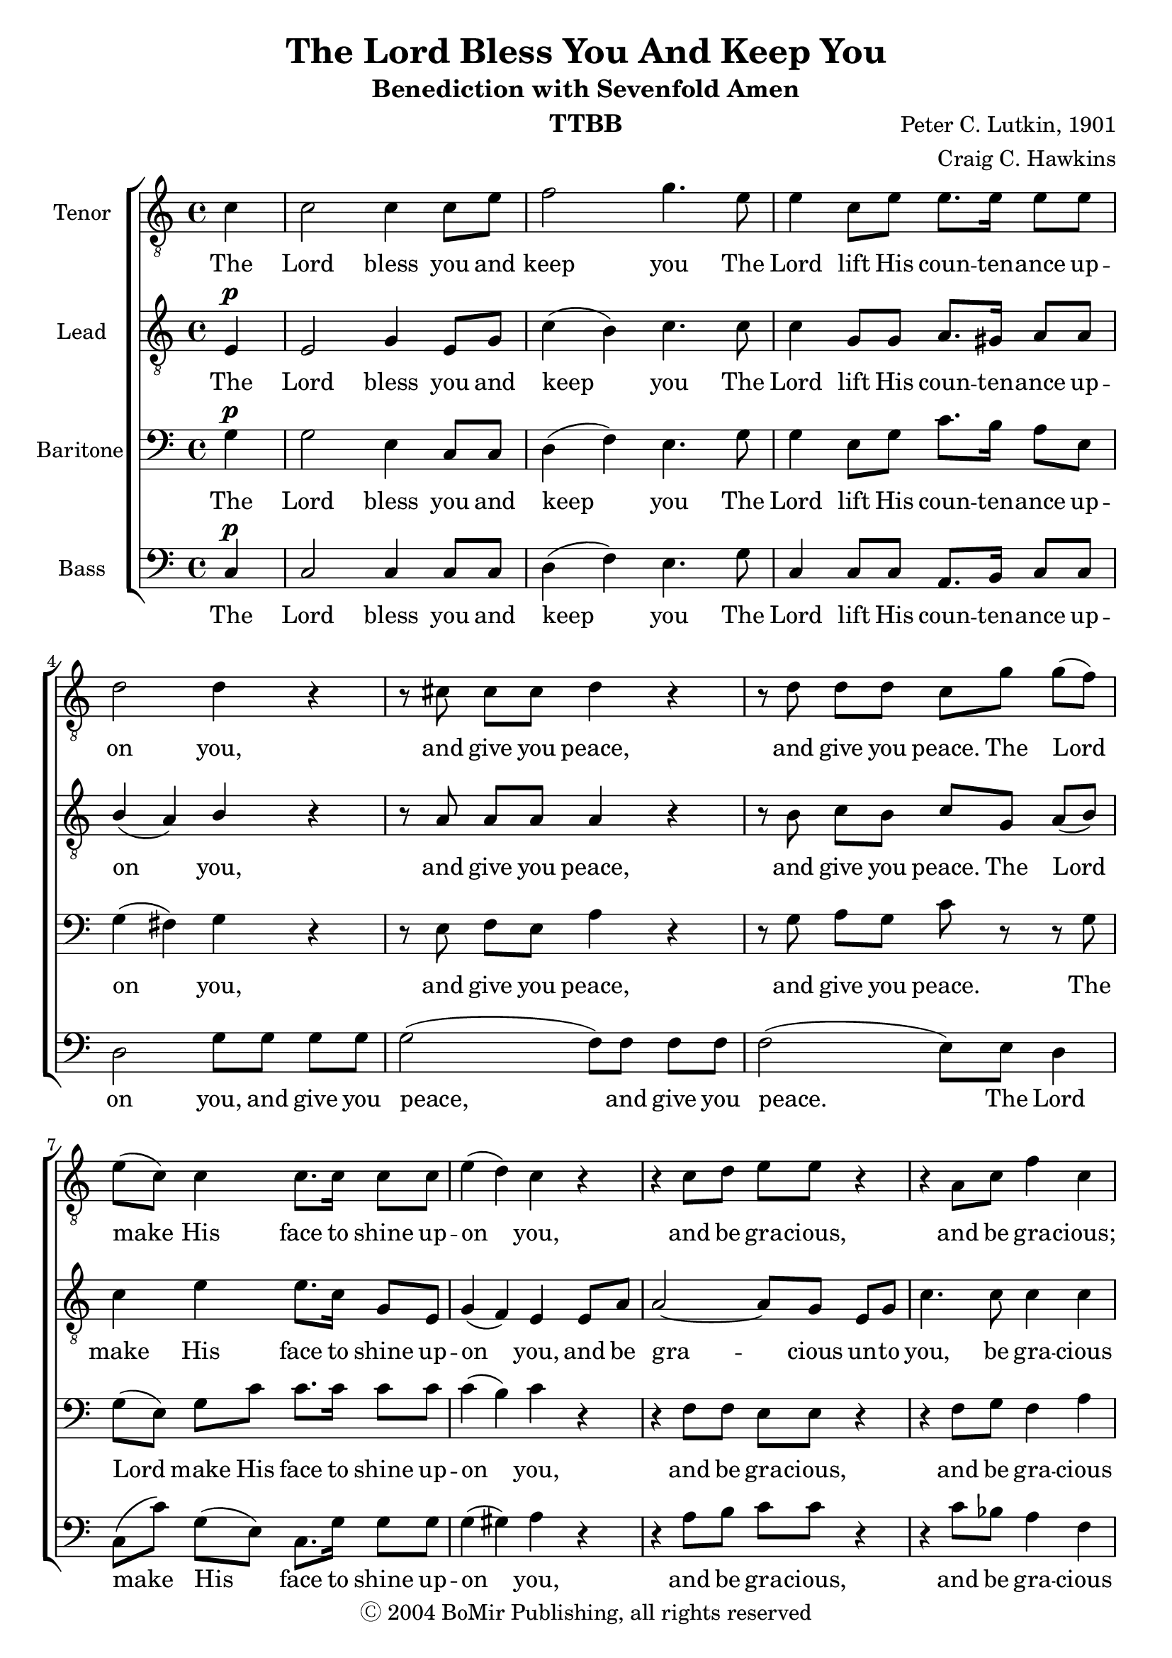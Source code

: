 \version "2.21.0"
\language "english"

\header {
  title = "The Lord Bless You And Keep You"
  subtitle = "Benediction with Sevenfold Amen"
  composer = "Peter C. Lutkin, 1901"
  arranger = "Craig C. Hawkins"
  copyright = "Ⓒ 2004 BoMir Publishing, all rights reserved"
  instrument = "TTBB"
  tagline = ""
}

\paper {
 % ragged-last-bottom = ##f
 % annotate-spacing = ##t
}

\layout {
 %  #(layout-set-staff-size 18)
  \context {
    \Voice
    \consists "Melody_engraver"
    \override Stem #'neutral-direction = #'()
  }
   \context {
    \Score
    \override StaffGrouper.staff-staff-spacing.padding = #2
    \override StaffGrouper.staff-staff-spacing.basic-distance = #12
  }
}

global = {
  \key c \major
  \time 4/4
  \partial 4
  \set Timing.beamExceptions = #'()
  \set Timing.baseMoment = #(ly:make-moment 1/4)
  \set Timing.beatStructure = 1,1,1,1
  \dynamicUp
}

lead = \relative c {
  \global
  \clef "treble_8"
  e4\p e2 g4 e8 g c4 ( b ) c4. c8 |
  c4 g8 g a8. gs16 a8 a b4 ( a ) b r r8 a8 a a a4 r |
  r8 b8 c b c g a ( b ) c4 e e8. c16 g8 e g4 ( f ) e e8 a |
  a2~ a8 g e g c4. c8 c4 c r r8 c8\p bf4. bf8 |
  a8 g r4 e'4 d c2 b c4 r r2 |


  r4 c4\p( f e ) d2 e(~ e4 fs ) g2 |
  e2.\f( b4 ) a2.\dim b8( a ) g2. a8( g f4 d ) g( a ) g1 g\!
  \bar "||"

}


tenor = \relative c' {
  \global
   \clef "treble_8"
  c4 c2 c4 c8 e f2 g4. e8 |
  e4 c8 e e8. e16 e8 e d2 d4 r r8 cs8 cs cs d4 r |
  r8 d d d c g' g( f ) e( c ) c4 c8. c16 c8 c e4( d ) c r |
  r4 c8 d e e r4 r a,8 c f4 c r r8 f8\p e4. e8 |
  f8 e r4 g4 f e2 d c4 r r2 |
  R1 r4 b\mp( e d) c e( g f
  e\f d c b ) c\dim d8( c ) b2~ b4 c8( b ) a2 |
  a4( af g gf ) f2 f e1\!
  \bar "||"

}


baritone = \relative c' {
  \global
  g4\p g2 e4 c8 c d4( f ) e4. g8 |
  g4 e8 g c8. b16 a8 e g4( fs ) g r r8 e8 f e a4 r |
  r8 g8 a g c r r g g( e ) g c c8. c16 c8 c c4( b ) c r |
  r4 f,8 f e e r4 r f8 g f4 a r r8 a\p g4. g8 |
  bf8 bf r4 a\dim a g2. f4 e g\p( c b ) |
  a4 a( d c ) b2 g4( a8 b ) c2 b4( c8 d ) |
  g,4\f gs( a  e~ e f8 e ) d2~ d4 e8( d ) cs2 |
  d4( b' c2~ c4 d8 c b2 ) c1
  \bar "||"
}

bass = \relative c {
  \global
 c4\p c2 c4 c8 c d4( f ) e4.  g8 |
 c,4 c8 c a8. b16 c8 c d2 g8 g g g g2( f8 ) f f f |
 f2( e8 ) e d4 c8( c' ) g( e ) c8. g'16 g8 g g4( gs ) a r |
 r4 a8 b c c r4 r c8 bf a4 f r4 r8 c8\p c4. c8 |
 c8 c r4 cs4 d e2 d c4 r4 c\p( d8 e ) |
 f2 d4( e8 f ) g2 e4( f8 g ) a2 g4 ( a8 b  |
 c4\f b a g ) f2.\dim g8( f ) e2. f8( e d4 f e ef ) d2 g, c1\!
 \bar "||"
}

verse = \lyricmode {
  The Lord bless you and keep you
  The Lord lift His coun -- ten -- ance up -- on you,
  and give you peace, and give you peace.
  The Lord make His face to shine up -- on you,
  and be gra -- cious un -- to you, be gra -- cious
  The Lord be gra -- cious, gra -- cious un -- to you.
  A -- men, a -- men, A -- men, A -- men,
  A -- men, A -- men, A -- men.

}

verseTen = \lyricmode {
  The Lord bless you and keep you
  The Lord lift His coun -- ten -- ance up -- on you,
  and give you peace, and give you peace.
  The Lord make His face to shine up -- on you,
  and be gra -- cious, and be gra -- cious;
  The Lord be gra -- cious, gra -- cious un -- to you.
  A -- men, a -- men, A -- men, A -- men,
  A -- men, A -- men, A -- men.

}

verseBa = \lyricmode {
  The Lord bless you and keep you
  The Lord lift His coun -- ten -- ance up -- on you,
  and give you peace, and give you peace.
  The Lord make His face to shine up -- on you,
  and be gra -- cious, and be gra -- cious
  The Lord be gra -- cious, gra -- cious un -- to you.
  A -- men, a -- men, A -- men, A -- men,
  A -- men, A -- men, A -- men.

}

verseBs = \lyricmode {
  The Lord bless you and keep you
  The Lord lift His coun -- ten -- ance up -- on you,
  and give you peace, and give you peace.
  The Lord make His face to shine up -- on you,
  and be gra -- cious, and be gra -- cious un -- to you.
  The Lord be gra -- cious, gra -- cious un -- to you.
  A -- men, a -- men, A -- men, A -- men,
  A -- men, A -- men, A -- men.

}
rehearsalMidi = #
(define-music-function
 (parser location name midiInstrument lyrics) (string? string? ly:music?)
 #{
   \unfoldRepeats <<
     \new Staff = "lead" \new Voice = "lead" { \lead }
     \new Staff = "baritone" \new Voice = "baritone" { \baritone }
     \new Staff = "tenor" \new Voice = "tenor" { \tenor }
     \new Staff = "bass" \new Voice = "bass" { \bass }
     \context Staff = $name {
       \set Score.midiMinimumVolume = #0.5
       \set Score.midiMaximumVolume = #0.6
       \set Score.tempoWholesPerMinute = #(ly:make-moment 84 4)
       \set Staff.midiMinimumVolume = #0.8
       \set Staff.midiMaximumVolume = #1.0
       \set Staff.midiInstrument = $midiInstrument
     }
     \new Lyrics \with {
       alignBelowContext = $name
     } \lyricsto $name $lyrics
   >>
 #})

%{
right = \relative c'' {
  \global
  % Music follows here.

}

left = \relative c' {
  \global
  % Music follows here.

}

%}

choirPart = \new ChoirStaff <<
  \new Staff \with {
    midiInstrument = "choir aahs"
    instrumentName = "Tenor"
  } \new Voice = "tenor" \tenor
  \new Lyrics \with {
    \override VerticalAxisGroup #'staff-affinity = #CENTER
  } \lyricsto "tenor" \verseTen
  \new Staff \with {
    midiInstrument = "choir aahs"
    instrumentName = "Lead"
  } \new Voice = "lead" \lead
  \new Lyrics \with {
    \override VerticalAxisGroup #'staff-affinity = #CENTER
  } \lyricsto "lead" \verse
  \new Staff \with {
    midiInstrument = "choir aahs"
    instrumentName = "Baritone"
  } {
    \clef "bass"
    \new Voice = "baritone" \baritone
  }
  \new Lyrics \with {
    \override VerticalAxisGroup #'staff-affinity = #CENTER
  } \lyricsto "baritone" \verseBa
  \new Staff \with {
    midiInstrument = "choir aahs"
    instrumentName = "Bass"
  } {
    \clef bass
    \new Voice = "bass" \bass
  }
   \new Lyrics \with {
    \override VerticalAxisGroup #'staff-affinity = #CENTER
  } \lyricsto "bass" \verseBa
>>
%{
pianoPart = \new PianoStaff \with {
  instrumentName = "Piano"
} <<
  \new Staff = "right" \with {
    midiInstrument = "acoustic grand"
  } \right
  \new Staff = "left" \with {
    midiInstrument = "acoustic grand"
  } { \clef bass \left }
>>
%}
\score {
  <<
    \choirPart
 %   \pianoPart
  >>
  \layout { }
  \midi {
    \tempo 4=84
  }
}

% Rehearsal MIDI files:
\book {
  \bookOutputSuffix "lead"
  \score {
    \rehearsalMidi "lead" "lead sax" \verse
    \midi { }
  }
}

\book {
  \bookOutputSuffix "baritone"
  \score {
    \rehearsalMidi "baritone" "lead sax" \verse
    \midi { }
  }
}

\book {
  \bookOutputSuffix "tenor"
  \score {
    \rehearsalMidi "tenor" "tenor sax" \verse
    \midi { }
  }
}

\book {
  \bookOutputSuffix "bass"
  \score {
    \rehearsalMidi "bass" "tenor sax" \verse
    \midi { }
  }
}



%{
convert-ly (GNU LilyPond) 2.21.0  convert-ly: Processing `'...
Applying conversion: 2.19.40, 2.19.46, 2.19.49, 2.21.0
%}
